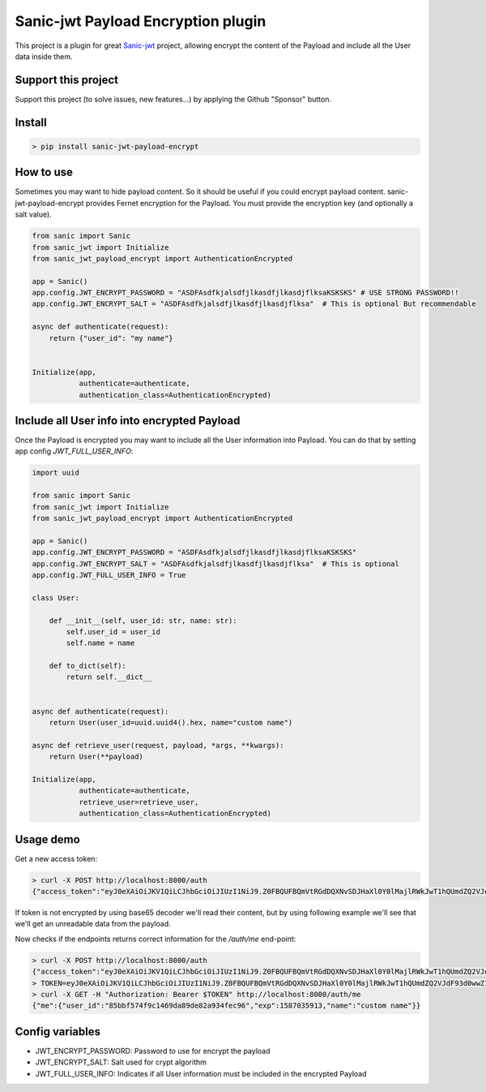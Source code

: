 Sanic-jwt Payload Encryption plugin
===================================

This project is a plugin for great `Sanic-jwt <https://github.com/ahopkins/sanic-jwt>`_ project, allowing encrypt the content of the Payload and include all the User data inside them.

Support this project
--------------------

Support this project (to solve issues, new features...) by applying the Github "Sponsor" button.

Install
-------

.. code-block:: console

    > pip install sanic-jwt-payload-encrypt

How to use
----------

Sometimes you may want to hide payload content. So it should be useful if you could encrypt payload content. sanic-jwt-payload-encrypt provides Fernet encryption for the Payload. You must provide the encryption key (and optionally a salt value).

.. code-block:: python

    from sanic import Sanic
    from sanic_jwt import Initialize
    from sanic_jwt_payload_encrypt import AuthenticationEncrypted

    app = Sanic()
    app.config.JWT_ENCRYPT_PASSWORD = "ASDFAsdfkjalsdfjlkasdfjlkasdjflksaKSKSKS" # USE STRONG PASSWORD!!
    app.config.JWT_ENCRYPT_SALT = "ASDFAsdfkjalsdfjlkasdfjlkasdjflksa"  # This is optional But recommendable

    async def authenticate(request):
        return {"user_id": "my name"}


    Initialize(app,
               authenticate=authenticate,
               authentication_class=AuthenticationEncrypted)

Include all User info into encrypted Payload
--------------------------------------------

Once the Payload is encrypted you may want to include all the User information into Payload. You can do that by setting app config *JWT_FULL_USER_INFO*:

.. code-block:: python

    import uuid

    from sanic import Sanic
    from sanic_jwt import Initialize
    from sanic_jwt_payload_encrypt import AuthenticationEncrypted

    app = Sanic()
    app.config.JWT_ENCRYPT_PASSWORD = "ASDFAsdfkjalsdfjlkasdfjlkasdjflksaKSKSKS"
    app.config.JWT_ENCRYPT_SALT = "ASDFAsdfkjalsdfjlkasdfjlkasdjflksa"  # This is optional
    app.config.JWT_FULL_USER_INFO = True

    class User:

        def __init__(self, user_id: str, name: str):
            self.user_id = user_id
            self.name = name

        def to_dict(self):
            return self.__dict__


    async def authenticate(request):
        return User(user_id=uuid.uuid4().hex, name="custom name")

    async def retrieve_user(request, payload, *args, **kwargs):
        return User(**payload)

    Initialize(app,
               authenticate=authenticate,
               retrieve_user=retrieve_user,
               authentication_class=AuthenticationEncrypted)

Usage demo
----------

Get a new access token:

.. code-block:: console

    > curl -X POST http://localhost:8000/auth
    {"access_token":"eyJ0eXAiOiJKV1QiLCJhbGciOiJIUzI1NiJ9.Z0FBQUFBQmVtRGdDQXNvSDJHaXl0Y0lMajlRWkJwT1hQUmdZQ2VJdF93d0wwZ1lWX3BWbmN6eU9IQWUzTDBFT2RvQXhLQ08tSk93d2ZYX0xmUy04M0ZjV1BWWDMxS201U2V5T09wYWVwN0MwVGE4bkF6d0duNkZTVlBzWmFYUXlfeldQSXlMcWdWUXdlcmNsT01VOF9IYWZVTF9nWmFzR2J4MDRNVUxsMll3SURGbkI2ZzNmejZFNDZXNzVCMUNNME1kRnNHY19kbXBBZnpWR0ZHYVdPR0E4elprem5jbmNlN01NMVFqdDBjUDBjeENaUy01ZmJyVT0.HuDaQ7xwFe4YjfYY40cSHnMzwJduMY9x8Lcoq9Y0Om0"}%

If token is not encrypted by using base65 decoder we'll read their content, but by using following example we'll see that we'll get an unreadable data from the payload.

.. code-block:: console
    > ENCRYPTED_PAYLOAD=Z0FBQUFBQmVtRGdDQXNvSDJHaXl0Y0lMajlRWkJwT1hQUmdZQ2VJdF93d0wwZ1lWX3BWbmN6eU9IQWUzTDBFT2RvQXhLQ08tSk93d2ZYX0xmUy04M0ZjV1BWWDMxS201U2V5T09wYWVwN0MwVGE4bkF6d0duNkZTVlBzWmFYUXlfeldQSXlMcWdWUXdlcmNsT01VOF9IYWZVTF9nWmFzR2J4MDRNVUxsMll3SURGbkI2ZzNmejZFNDZXNzVCMUNNME1kRnNHY19kbXBBZnpWR0ZHYVdPR0E4elprem5jbmNlN01NMVFqdDBjUDBjeENaUy01ZmJyVT0
    > echo $ENCRYPTED_PAYLOAD | base64 -Dd
    gAAAAABemDgCAsoH2GiytcILj9QZBpOXPRgYCeIt_wwL0gYV_pVnczyOHAe3L0EOdoAxKCO-JOwwfX_LfS-83FcWPVX31Km5SeyOOpaep7C0Ta8nAzwGn6FSVPsZaXQy_zWPIyLqgVQwerclOMU8_HafUL_gZasGbx04MULl2YwIDFnB6g3fz6E46W75B1CM0MdFsGc_dmpAfzVGFGaWOGA8zZkzncnce7MM1Qjt0cP0cxCZS-5fbr

Now checks if the endpoints returns correct information for the */auth/me* end-point:

.. code-block:: console

    > curl -X POST http://localhost:8000/auth
    {"access_token":"eyJ0eXAiOiJKV1QiLCJhbGciOiJIUzI1NiJ9.Z0FBQUFBQmVtRGdDQXNvSDJHaXl0Y0lMajlRWkJwT1hQUmdZQ2VJdF93d0wwZ1lWX3BWbmN6eU9IQWUzTDBFT2RvQXhLQ08tSk93d2ZYX0xmUy04M0ZjV1BWWDMxS201U2V5T09wYWVwN0MwVGE4bkF6d0duNkZTVlBzWmFYUXlfeldQSXlMcWdWUXdlcmNsT01VOF9IYWZVTF9nWmFzR2J4MDRNVUxsMll3SURGbkI2ZzNmejZFNDZXNzVCMUNNME1kRnNHY19kbXBBZnpWR0ZHYVdPR0E4elprem5jbmNlN01NMVFqdDBjUDBjeENaUy01ZmJyVT0.HuDaQ7xwFe4YjfYY40cSHnMzwJduMY9x8Lcoq9Y0Om0"}%
    > TOKEN=eyJ0eXAiOiJKV1QiLCJhbGciOiJIUzI1NiJ9.Z0FBQUFBQmVtRGdDQXNvSDJHaXl0Y0lMajlRWkJwT1hQUmdZQ2VJdF93d0wwZ1lWX3BWbmN6eU9IQWUzTDBFT2RvQXhLQ08tSk93d2ZYX0xmUy04M0ZjV1BWWDMxS201U2V5T09wYWVwN0MwVGE4bkF6d0duNkZTVlBzWmFYUXlfeldQSXlMcWdWUXdlcmNsT01VOF9IYWZVTF9nWmFzR2J4MDRNVUxsMll3SURGbkI2ZzNmejZFNDZXNzVCMUNNME1kRnNHY19kbXBBZnpWR0ZHYVdPR0E4elprem5jbmNlN01NMVFqdDBjUDBjeENaUy01ZmJyVT0.HuDaQ7xwFe4YjfYY40cSHnMzwJduMY9x8Lcoq9Y0Om0
    > curl -X GET -H "Authorization: Bearer $TOKEN" http://localhost:8000/auth/me
    {"me":{"user_id":"85bbf574f9c1469da89de82a934fec96","exp":1587035913,"name":"custom name"}}

Config variables
----------------

- JWT_ENCRYPT_PASSWORD: Password to use for encrypt the payload
- JWT_ENCRYPT_SALT: Salt used for crypt algorithm
- JWT_FULL_USER_INFO: Indicates if all User information must be included in the encrypted Payload

